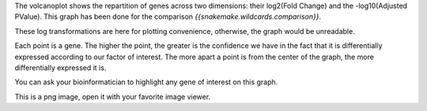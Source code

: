 The volcanoplot shows the repartition of genes across two dimensions: their log2(Fold Change) and the -log10(Adjusted PValue). This graph has been done for the comparison `{{snakemake.wildcards.comparison}}`.

These log transformations are here for plotting convenience, otherwise, the graph would be unreadable.

Each point is a gene. The higher the point, the greater is the confidence we have in the fact that it is differentially expressed according to our factor of interest. The more apart a point is from the center of the graph, the more differentially expressed it is.

You can ask your bioinformatician to highlight any gene of interest on this graph.

This is a png image, open it with your favorite image viewer.
